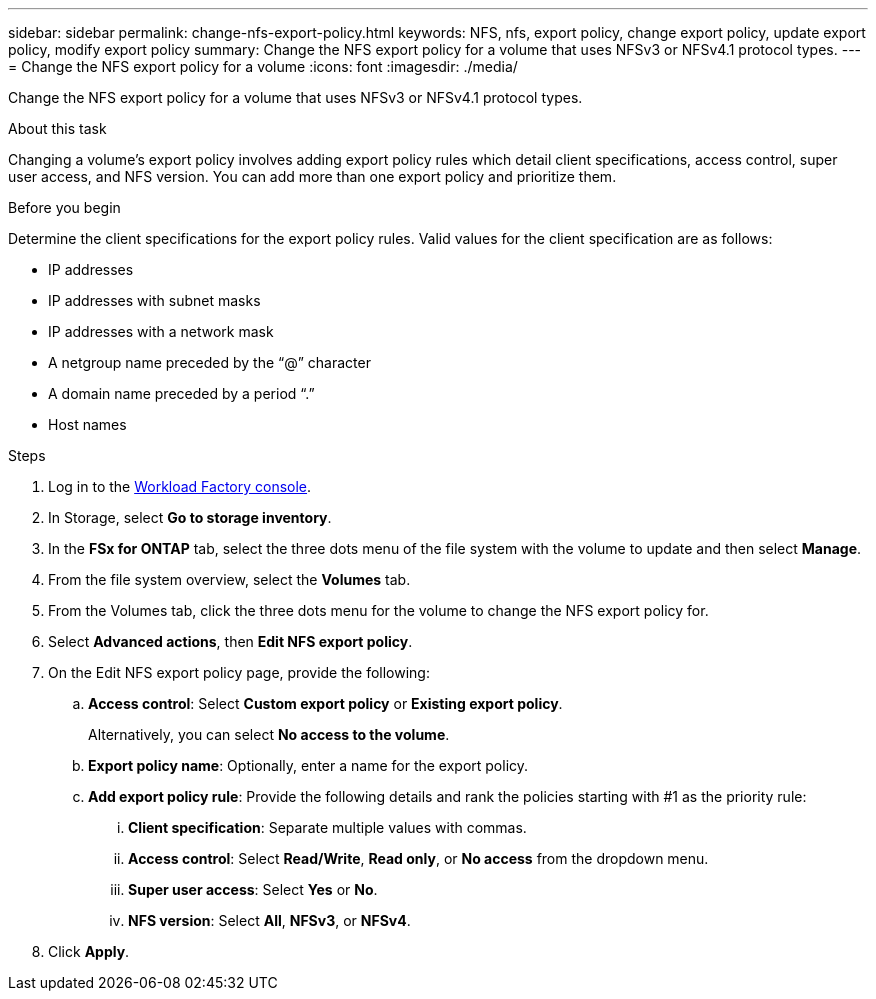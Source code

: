 ---
sidebar: sidebar
permalink: change-nfs-export-policy.html
keywords: NFS, nfs, export policy, change export policy, update export policy, modify export policy
summary: Change the NFS export policy for a volume that uses NFSv3 or NFSv4.1 protocol types. 
---
= Change the NFS export policy for a volume
:icons: font
:imagesdir: ./media/

[.lead]
Change the NFS export policy for a volume that uses NFSv3 or NFSv4.1 protocol types. 

.About this task
Changing a volume's export policy involves adding export policy rules which detail client specifications, access control, super user access, and NFS version. You can add more than one export policy and prioritize them. 

.Before you begin
Determine the client specifications for the export policy rules. Valid values for the client specification are as follows: 

* IP addresses
* IP addresses with subnet masks
* IP addresses with a network mask
* A netgroup name preceded by the “@” character
* A domain name preceded by a period “.”
* Host names

.Steps
. Log in to the link:https://console.workloads.netapp.com/[Workload Factory console^]. 
. In Storage, select *Go to storage inventory*.
. In the *FSx for ONTAP* tab, select the three dots menu of the file system with the volume to update and then select *Manage*.
. From the file system overview, select the *Volumes* tab. 
. From the Volumes tab, click the three dots menu for the volume to change the NFS export policy for. 
. Select *Advanced actions*, then *Edit NFS export policy*. 
. On the Edit NFS export policy page, provide the following: 
.. *Access control*: Select *Custom export policy* or *Existing export policy*. 
+
Alternatively, you can select *No access to the volume*. 
.. *Export policy name*: Optionally, enter a name for the export policy.
.. *Add export policy rule*: Provide the following details and rank the policies starting with #1 as the priority rule: 
... *Client specification*: Separate multiple values with commas. 
... *Access control*: Select *Read/Write*, *Read only*, or *No access* from the dropdown menu.
... *Super user access*: Select *Yes* or *No*.
... *NFS version*: Select *All*, *NFSv3*, or *NFSv4*. 
. Click *Apply*. 
